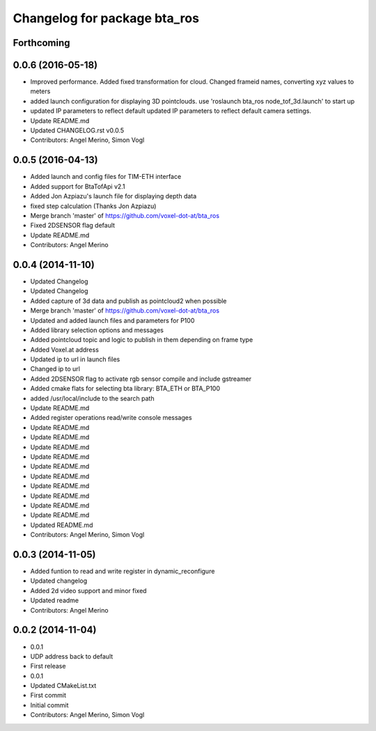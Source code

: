 ^^^^^^^^^^^^^^^^^^^^^^^^^^^^^
Changelog for package bta_ros
^^^^^^^^^^^^^^^^^^^^^^^^^^^^^

Forthcoming
-----------

0.0.6 (2016-05-18)
------------------
* Improved performance. Added fixed transformation for cloud. Changed frameid names, converting xyz values to meters
* added launch configuration for displaying 3D pointclouds. use 'roslaunch bta_ros node_tof_3d.launch' to start up
* updated IP parameters to reflect default
  updated IP parameters to reflect default camera settings.
* Update README.md
* Updated CHANGELOG.rst v0.0.5
* Contributors: Angel Merino, Simon Vogl

0.0.5 (2016-04-13)
------------------
* Added launch and config files for TIM-ETH interface
* Added support for BtaTofApi v2.1
* Added Jon Azpiazu's launch file for displaying depth data
* fixed step calculation (Thanks Jon Azpiazu)
* Merge branch 'master' of https://github.com/voxel-dot-at/bta_ros
* Fixed 2DSENSOR flag default
* Update README.md
* Contributors: Angel Merino

0.0.4 (2014-11-10)
------------------
* Updated Changelog
* Updated Changelog
* Added capture of 3d data and publish as pointcloud2 when possible
* Merge branch 'master' of https://github.com/voxel-dot-at/bta_ros
* Updated and added launch files and parameters for P100
* Added library selection options and messages
* Added pointcloud topic and logic to publish in them depending on frame type
* Added Voxel.at address
* Updated ip to url in launch files
* Changed ip to url
* Added 2DSENSOR flag to activate rgb sensor compile and include gstreamer
* Added cmake flats for selecting bta library: BTA_ETH or BTA_P100
* added /usr/local/include to the search path
* Update README.md
* Added register operations read/write console messages
* Update README.md
* Update README.md
* Update README.md
* Update README.md
* Update README.md
* Update README.md
* Update README.md
* Update README.md
* Update README.md
* Update README.md
* Updated README.md
* Contributors: Angel Merino, Simon Vogl

0.0.3 (2014-11-05)
------------------
* Added funtion to read and write register in dynamic_reconfigure
* Updated changelog
* Added 2d video support and minor fixed
* Updated readme
* Contributors: Angel Merino

0.0.2 (2014-11-04)
------------------
* 0.0.1
* UDP address back to default
* First release
* 0.0.1
* Updated CMakeList.txt
* First commit
* Initial commit
* Contributors: Angel Merino, Simon Vogl
